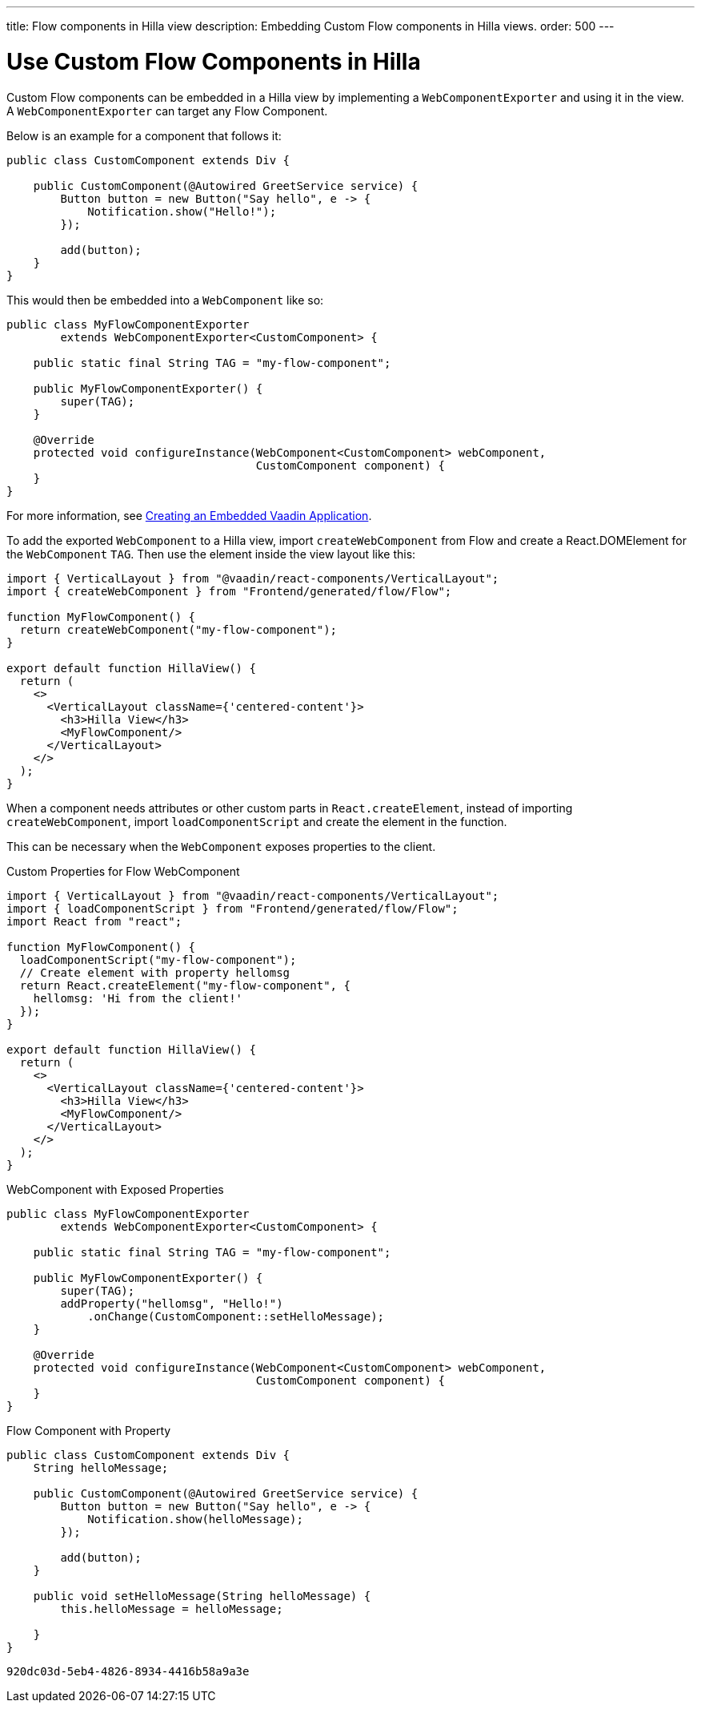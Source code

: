 ---
title: Flow components in Hilla view
description: Embedding Custom Flow components in Hilla views.
order: 500
---


= Use Custom Flow Components in Hilla

Custom Flow components can be embedded in a Hilla view by implementing a [classname]`WebComponentExporter` and using it in the view. A [classname]`WebComponentExporter` can target any Flow Component. 

Below is an example for a component that follows it:

[source,java]
----
public class CustomComponent extends Div {

    public CustomComponent(@Autowired GreetService service) {
        Button button = new Button("Say hello", e -> {
            Notification.show("Hello!");
        });

        add(button);
    }
}
----

This would then be embedded into a [classname]`WebComponent` like so:

[source,java]
----
public class MyFlowComponentExporter
        extends WebComponentExporter<CustomComponent> {

    public static final String TAG = "my-flow-component";

    public MyFlowComponentExporter() {
        super(TAG);
    }

    @Override
    protected void configureInstance(WebComponent<CustomComponent> webComponent,
                                     CustomComponent component) {
    }
}
----

For more information, see <<{articles}/flow/integrations/embedding/exporter,Creating an Embedded Vaadin Application>>.

To add the exported [classname]`WebComponent` to a Hilla view, import `createWebComponent` from Flow and create a React.DOMElement for the [classname]`WebComponent` `TAG`. Then use the element inside the view layout like this:

[source,typescriptjsx]
----
import { VerticalLayout } from "@vaadin/react-components/VerticalLayout";
import { createWebComponent } from "Frontend/generated/flow/Flow";

function MyFlowComponent() {
  return createWebComponent("my-flow-component");
}

export default function HillaView() {
  return (
    <>
      <VerticalLayout className={'centered-content'}>
        <h3>Hilla View</h3>
        <MyFlowComponent/>
      </VerticalLayout>
    </>
  );
}
----

When a component needs attributes or other custom parts in `React.createElement`, instead of importing `createWebComponent`, import `loadComponentScript` and create the element in the function.

This can be necessary when the [classname]`WebComponent` exposes properties to the client.

.Custom Properties for Flow WebComponent
[source,typescriptjsx]
----
import { VerticalLayout } from "@vaadin/react-components/VerticalLayout";
import { loadComponentScript } from "Frontend/generated/flow/Flow";
import React from "react";

function MyFlowComponent() {
  loadComponentScript("my-flow-component");
  // Create element with property hellomsg
  return React.createElement("my-flow-component", {
    hellomsg: 'Hi from the client!'
  });
}

export default function HillaView() {
  return (
    <>
      <VerticalLayout className={'centered-content'}>
        <h3>Hilla View</h3>
        <MyFlowComponent/>
      </VerticalLayout>
    </>
  );
}
----

.WebComponent with Exposed Properties
[source,java]
----
public class MyFlowComponentExporter
        extends WebComponentExporter<CustomComponent> {

    public static final String TAG = "my-flow-component";

    public MyFlowComponentExporter() {
        super(TAG);
        addProperty("hellomsg", "Hello!")
            .onChange(CustomComponent::setHelloMessage);
    }

    @Override
    protected void configureInstance(WebComponent<CustomComponent> webComponent,
                                     CustomComponent component) {
    }
}
----

.Flow Component with Property
[source,java]
----
public class CustomComponent extends Div {
    String helloMessage;

    public CustomComponent(@Autowired GreetService service) {
        Button button = new Button("Say hello", e -> {
            Notification.show(helloMessage);
        });

        add(button);
    }

    public void setHelloMessage(String helloMessage) {
        this.helloMessage = helloMessage;

    }
}
----

[discussion-id]`920dc03d-5eb4-4826-8934-4416b58a9a3e`

++++
<style>
[class^=PageHeader-module--descriptionContainer] {display: none;}
</style>
++++